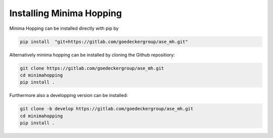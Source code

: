 
Installing Minima Hopping
+++++++++++++++++++++++++

Minima Hopping can be installed directly with pip by

.. code-block::

    pip install  "git+https://gitlab.com/goedeckergroup/ase_mh.git"

Alternatively minima hopping can be installed by cloning the Github repositiory:

.. code-block::

    git clone https://gitlab.com/goedeckergroup/ase_mh.git
    cd minimahopping 
    pip install .

Furthermore also a developping version can be installed:

.. code-block::

    git clone -b develop https://gitlab.com/goedeckergroup/ase_mh.git
    cd minimahopping
    pip install .



